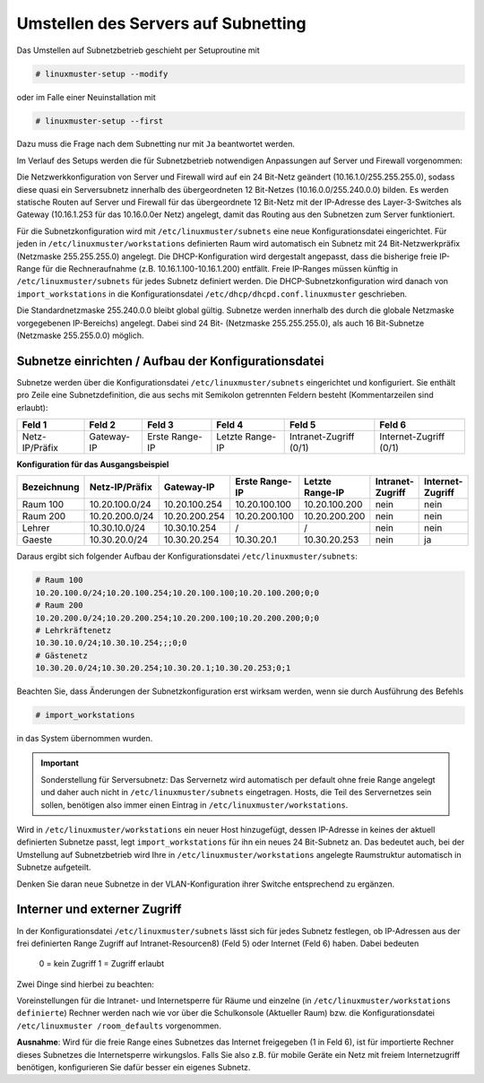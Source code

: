 Umstellen des Servers auf Subnetting
====================================


Das Umstellen auf Subnetzbetrieb geschieht per Setuproutine mit

.. code::

   # linuxmuster-setup --modify

oder im Falle einer Neuinstallation mit

.. code::

   # linuxmuster-setup --first

Dazu muss die Frage nach dem Subnetting nur mit ``Ja`` beantwortet werden.

Im Verlauf des Setups werden die für Subnetzbetrieb notwendigen Anpassungen auf Server und Firewall vorgenommen:

Die Netzwerkkonfiguration von Server und Firewall wird auf ein 24 Bit-Netz geändert (10.16.1.0/255.255.255.0), sodass diese quasi ein Serversubnetz innerhalb des übergeordneten 12 Bit-Netzes (10.16.0.0/255.240.0.0) bilden. Es werden statische Routen auf Server und Firewall für das übergeordnete 12 Bit-Netz mit der IP-Adresse des Layer-3-Switches als Gateway (10.16.1.253 für das 10.16.0.0er Netz) angelegt, damit das Routing aus den Subnetzen zum Server funktioniert. 

Für die Subnetzkonfiguration wird mit ``/etc/linuxmuster/subnets`` eine neue Konfigurationsdatei eingerichtet. Für jeden in ``/etc/linuxmuster/workstations`` definierten Raum wird automatisch ein Subnetz mit 24 Bit-Netzwerkpräfix (Netzmaske 255.255.255.0) angelegt. Die DHCP-Konfiguration wird dergestalt angepasst, dass die bisherige freie IP-Range für die Rechneraufnahme (z.B. 10.16.1.100-10.16.1.200) entfällt. Freie IP-Ranges müssen künftig in ``/etc/linuxmuster/subnets`` für jedes Subnetz definiert werden. Die DHCP-Subnetzkonfiguration wird danach von ``import_workstations`` in die Konfigurationsdatei ``/etc/dhcp/dhcpd.conf.linuxmuster`` geschrieben.

Die Standardnetzmaske 255.240.0.0 bleibt global gültig. Subnetze werden innerhalb des durch die globale Netzmaske vorgegebenen IP-Bereichs) angelegt. Dabei sind 24 Bit- (Netzmaske 255.255.255.0), als auch 16 Bit-Subnetze (Netzmaske 255.255.0.0) möglich. 

Subnetze einrichten / Aufbau der Konfigurationsdatei
----------------------------------------------------

Subnetze werden über die Konfigurationsdatei ``/etc/linuxmuster/subnets`` eingerichtet und konfiguriert. Sie enthält pro Zeile eine Subnetzdefinition, die aus sechs mit Semikolon getrennten Feldern besteht (Kommentarzeilen sind erlaubt):

+---------------+----------+--------------+---------------+----------------------+----------------------+
|Feld 1         |Feld 2    |Feld 3        |Feld 4         |Feld 5                |Feld 6                |
+===============+==========+==============+===============+======================+======================+
|Netz-IP/Präfix |Gateway-IP|Erste Range-IP|Letzte Range-IP|Intranet-Zugriff (0/1)|Internet-Zugriff (0/1)|
+---------------+----------+--------------+---------------+----------------------+----------------------+


**Konfiguration für das Ausgangsbeispiel**

+-----------+--------------+-------------+--------------+---------------+----------------+----------------+
|Bezeichnung|Netz-IP/Präfix|Gateway-IP   |Erste Range-IP|Letzte Range-IP|Intranet-Zugriff|Internet-Zugriff|
+===========+==============+=============+==============+===============+================+================+
|Raum 100   |10.20.100.0/24|10.20.100.254|10.20.100.100 |10.20.100.200 	|      nein 	 |     nein       |
+-----------+--------------+-------------+--------------+---------------+----------------+----------------+
|Raum 200   |10.20.200.0/24|10.20.200.254|10.20.200.100 |10.20.200.200 	|      nein 	 |     nein       |
+-----------+--------------+-------------+--------------+---------------+----------------+----------------+
|Lehrer     |10.30.10.0/24 |10.30.10.254 |      /       |      / 	|      nein 	 |     nein       |
+-----------+--------------+-------------+--------------+---------------+----------------+----------------+
|Gaeste     |10.30.20.0/24 |10.30.20.254 |10.30.20.1    |10.30.20.253 	|      nein 	 |      ja        |
+-----------+--------------+-------------+--------------+---------------+----------------+----------------+


Daraus ergibt sich folgender Aufbau der Konfigurationsdatei ``/etc/linuxmuster/subnets``:

.. code::

   # Raum 100
   10.20.100.0/24;10.20.100.254;10.20.100.100;10.20.100.200;0;0
   # Raum 200
   10.20.200.0/24;10.20.200.254;10.20.200.100;10.20.200.200;0;0
   # Lehrkräftenetz
   10.30.10.0/24;10.30.10.254;;;0;0
   # Gästenetz
   10.30.20.0/24;10.30.20.254;10.30.20.1;10.30.20.253;0;1

Beachten Sie, dass Änderungen der Subnetzkonfiguration erst wirksam werden, wenn sie durch Ausführung des Befehls

.. code:: 

   # import_workstations

in das System übernommen wurden.

.. important::

   Sonderstellung für Serversubnetz: Das Servernetz wird automatisch per default ohne freie Range angelegt und daher auch nicht 
   in ``/etc/linuxmuster/subnets`` eingetragen. Hosts, die Teil des Servernetzes sein sollen, benötigen also immer einen Eintrag 
   in ``/etc/linuxmuster/workstations``.

Wird in ``/etc/linuxmuster/workstations`` ein neuer Host hinzugefügt, dessen IP-Adresse in keines der aktuell definierten Subnetze passt, legt ``import_workstations`` für ihn ein neues 24 Bit-Subnetz an. Das bedeutet auch, bei der Umstellung auf Subnetzbetrieb wird Ihre in ``/etc/linuxmuster/workstations`` angelegte Raumstruktur automatisch in Subnetze aufgeteilt.

Denken Sie daran neue Subnetze in der VLAN-Konfiguration ihrer Switche entsprechend zu ergänzen.

Interner und externer Zugriff
-----------------------------

In der Konfigurationsdatei ``/etc/linuxmuster/subnets`` lässt sich für jedes Subnetz festlegen, ob IP-Adressen aus der frei definierten Range Zugriff auf Intranet-Resourcen8) (Feld 5) oder Internet (Feld 6) haben. Dabei bedeuten

    0 = kein Zugriff
    1 = Zugriff erlaubt

Zwei Dinge sind hierbei zu beachten:

Voreinstellungen für die Intranet- und Internetsperre für Räume und einzelne (in ``/etc/linuxmuster/workstations definierte``) Rechner werden nach wie vor über die Schulkonsole (Aktueller Raum) bzw. die Konfigurationsdatei ``/etc/linuxmuster /room_defaults`` vorgenommen.

**Ausnahme**: Wird für die freie Range eines Subnetzes das Internet freigegeben (1 in Feld 6), ist für importierte Rechner dieses Subnetzes die Internetsperre wirkungslos. Falls Sie also z.B. für mobile Geräte ein Netz mit freiem Internetzugriff benötigen, konfigurieren Sie dafür besser ein eigenes Subnetz.

